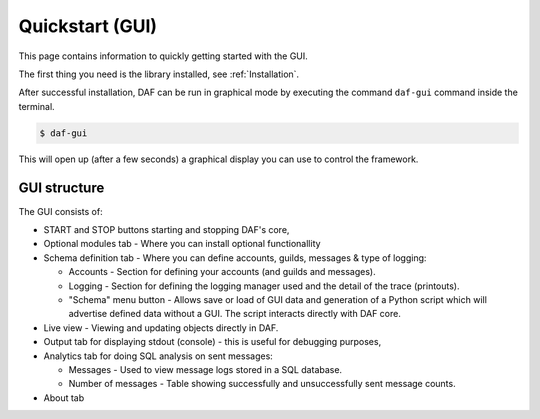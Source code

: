 ======================
Quickstart (GUI)
======================
This page contains information to quickly getting started with the GUI.

The first thing you need is the library installed, see :ref:`Installation`.

After successful installation, DAF can be run in graphical mode by executing the command ``daf-gui`` command inside the terminal.

.. code-block:: bash

    $ daf-gui

This will open up (after a few seconds) a graphical display you can use to control the framework.

.. image:: ./DEP/daf-gui-front.png
    :scale: 50%
    :align: center


GUI structure
================
The GUI consists of:

- START and STOP buttons starting and stopping DAF's core,
- Optional modules tab - Where you can install optional functionallity
- Schema definition tab - Where you can define accounts, guilds, messages & type of logging:
  
  - Accounts - Section for defining your accounts (and guilds and messages).
  - Logging - Section for defining the logging manager used and the detail of the trace (printouts).
  - "Schema" menu button - Allows save or load of GUI data and generation of a Python script which will advertise
    defined data without a GUI. The script interacts directly with DAF core.

- Live view - Viewing and updating objects directly in DAF.
- Output tab for displaying stdout (console) - this is useful for debugging purposes,
- Analytics tab for doing SQL analysis on sent messages:

  - Messages - Used to view message logs stored in a SQL database.
  - Number of messages - Table showing successfully and unsuccessfully sent message counts.
  
- About tab
